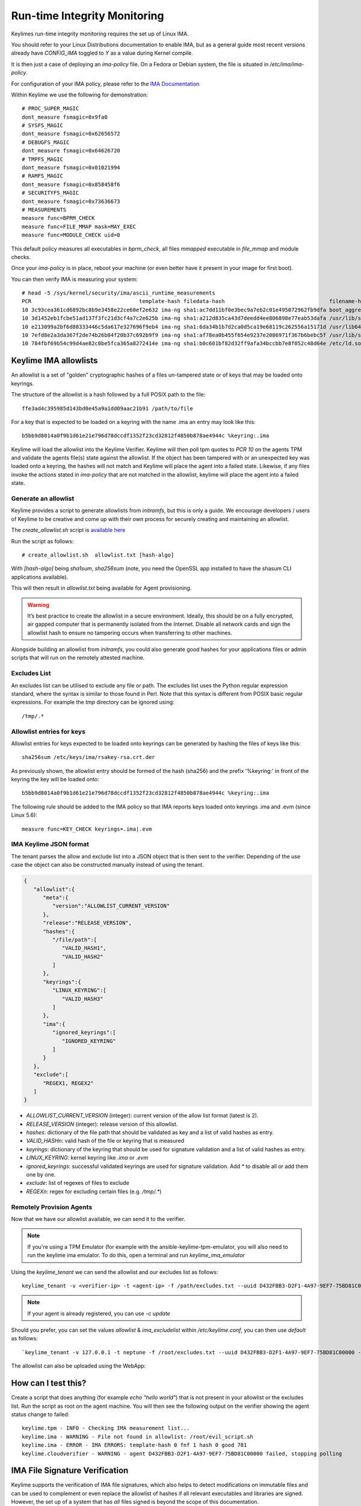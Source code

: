 Run-time Integrity Monitoring
=============================

Keylimes run-time integrity monitoring requires the set up of Linux IMA.

You should refer to your Linux Distributions documentation to enable IMA, but
as a general guide most recent versions already have `CONFIG_IMA` toggled to
`Y` as a value during Kernel compile.

It is then just a case of deploying an `ima-policy` file. On a Fedora or Debian
system, the file is situated in `/etc/ima/ima-policy`.

For configuration of your IMA policy, please refer to the `IMA Documentation <https://github.com/torvalds/linux/blob/6f0d349d922ba44e4348a17a78ea51b7135965b1/Documentation/ABI/testing/ima_policy>`_

Within Keylime we use the following for demonstration::

  # PROC_SUPER_MAGIC
  dont_measure fsmagic=0x9fa0
  # SYSFS_MAGIC
  dont_measure fsmagic=0x62656572
  # DEBUGFS_MAGIC
  dont_measure fsmagic=0x64626720
  # TMPFS_MAGIC
  dont_measure fsmagic=0x01021994
  # RAMFS_MAGIC
  dont_measure fsmagic=0x858458f6
  # SECURITYFS_MAGIC
  dont_measure fsmagic=0x73636673
  # MEASUREMENTS
  measure func=BPRM_CHECK
  measure func=FILE_MMAP mask=MAY_EXEC
  measure func=MODULE_CHECK uid=0

This default policy measures all executables in `bprm_check`, all files `mmapped`
executable in `file_mmap` and module checks.

Once your `ima-policy` is in place, reboot your machine (or even better have it
present in your image for first boot).

You can then verify IMA is measuring your system::

  # head -5 /sys/kernel/security/ima/ascii_runtime_measurements
  PCR                                  template-hash filedata-hash                                 filename-hint
  10 3c93cea361cd6892bc8b9e3458e22ce60ef2e632 ima-ng sha1:ac7dd11bf0e3bec9a7eb2c01e495072962fb9dfa boot_aggregate
  10 3d1452eb1fcbe51ad137f3fc21d3cf4a7c2e625b ima-ng sha1:a212d835ca43d7deedd4ee806898e77eab53dafa /usr/lib/systemd/systemd
  10 e213099a2bf6d88333446c5da617e327696f9eb4 ima-ng sha1:6da34b1b7d2ca0d5ca19e68119c262556a15171d /usr/lib64/ld-2.28.so
  10 7efd8e2a3da367f2de74b26b84f20b37c692b9f9 ima-ng sha1:af78ea0b455f654e9237e2086971f367b6bebc5f /usr/lib/systemd/libsystemd-shared-239.so
  10 784fbf69b54c99d4ae82c0be5fca365a8272414e ima-ng sha1:b0c601bf82d32ff9afa34bccbb7e8f052c48d64e /etc/ld.so.cache

Keylime IMA allowlists
----------------------

An allowlist is a set of "golden" cryptographic hashes of a files un-tampered
state or of keys that may be loaded onto keyrings.

The structure of the allowlist is a hash followed by a full POSIX path to the
file::

  ffe3ad4c395985d143bd0e45a9a1dd09aac21b91 /path/to/file

For a key that is expected to be loaded on a keyring with the name .ima an entry
may look like this::

  b5bb9d8014a0f9b1d61e21e796d78dccdf1352f23cd32812f4850b878ae4944c %keyring:.ima

Keylime will load the allowlist into the Keylime Verifier. Keylime will then
poll tpm quotes to `PCR 10` on the agents TPM and validate the agents file(s)
state against the allowlist. If the object has been tampered with or an
unexpected key was loaded onto a keyring, the hashes will not match and Keylime
will place the agent into a failed state. Likewise, if any files invoke the actions
stated in `ima-policy` that are not matched in the allowlist, keylime will place
the agent into a failed state.

Generate an allowlist
~~~~~~~~~~~~~~~~~~~~~

Keylime provides a script to generate allowlists from `initramfs`, but this is
only a guide. We encourage developers / users of Keylime to be creative and come
up with their own process for securely creating and maintaining an allowlist.

The `create_allowlist.sh` script is `available here <https://github.com/keylime/python-keylime/blob/master/keylime/create_allowlist.sh>`_

Run the script as follows::

  # create_allowlist.sh  allowlist.txt [hash-algo]

With `[hash-algo]` being `sha1sum`, `sha256sum` (note, you need the OpenSSL app
installed to have the shasum CLI applications available).

This will then result in `allowlist.txt` being available for Agent provisioning.

.. warning::
    It’s best practice to create the allowlist in a secure environment. Ideally,
    this should be on a fully encrypted, air gapped computer that is permanently
    isolated from the Internet. Disable all network cards and sign the allowlist
    hash to ensure no tampering occurs when transferring to other machines.

Alongside building an allowlist from `initramfs`, you could also generate good
hashes for your applications files or admin scripts that will run on the
remotely attested machine.

Excludes List
~~~~~~~~~~~~~

An excludes list can be utilised to exclude any file or path. The excludes list
uses the Python regular expression standard, where the syntax is similar to
those found in Perl. Note that this syntax is different from POSIX basic
regular expressions. For example the `tmp` directory can be ignored using::

  /tmp/.*

Allowlist entries for keys
~~~~~~~~~~~~~~~~~~~~~~~~~~

Allowlist entries for keys expected to be loaded onto keyrings can be generated
by hashing the files of keys like this::

   sha256sum /etc/keys/ima/rsakey-rsa.crt.der

As previously shown, the allowlist entry should be formed of the hash (sha256) and
the prefix '%keyring:' in front of the keyring the key will be loaded onto::

  b5bb9d8014a0f9b1d61e21e796d78dccdf1352f23cd32812f4850b878ae4944c %keyring:.ima

The following rule should be added to the IMA policy so that IMA reports keys
loaded onto keyrings .ima and .evm (since Linux 5.6)::

   measure func=KEY_CHECK keyrings=.ima|.evm


IMA Keylime JSON format
~~~~~~~~~~~~~~~~~~~~~~~

The tenant parses the allow and exclude list into a JSON object that is then sent to the verifier.
Depending of the use case the object can also be constructed manually instead of using the tenant.

.. sourcecode:: json

    {
       "allowlist":{
          "meta":{
             "version":"ALLOWLIST_CURRENT_VERSION"
          },
          "release":"RELEASE_VERSION",
          "hashes":{
             "/file/path":[
                "VALID_HASH1",
                "VALID_HASH2"
             ]
          },
          "keyrings":{
             "LINUX_KEYRING":[
                "VALID_HASH3"
             ]
          },
          "ima":{
             "ignored_keyrings":[
                "IGNORED_KEYRING"
             ]
          }
       },
       "exclude":[
          "REGEX1, REGEX2"
       ]
    }


- `ALLOWLIST_CURRENT_VERSION` (integer): current version of the allow list format (latest is 2).
- `RELEASE_VERSION` (integer): release version of this allowlist.
- `hashes`: dictionary of the file path that should be validated as key and a list of valid hashes as entry.
- `VALID_HASHn`: valid hash of the file or keyring that is measured
- `keyrings`: dictionary of the keyring that should be used for signature validation and a list of valid hashes as entry.
- `LINUX_KEYRING`: kernel keyring like `.ima` or `.evm`
- `ignored_keyrings`: successful validated keyrings are used for signature validation. Add `*` to disable all or add them one by one.
- `exclude`: list of regexes of files to exclude
- `REGEXn`: regex for excluding certain files (e.g. `/tmp/.*`)


Remotely Provision Agents
~~~~~~~~~~~~~~~~~~~~~~~~~

Now that we have our allowlist available, we can send it to the verifier.

.. note::
  If you're using a TPM Emulator (for example with the ansible-keylime-tpm-emulator, you will also need
  to run the keylime ima emulator. To do this, open a terminal and run `keylime_ima_emulator`

Using the `keylime_tenant` we can send the allowlist and our excludes list as
follows::

  keylime_tenant -v <verifier-ip> -t <agent-ip> -f /path/excludes.txt --uuid D432FBB3-D2F1-4A97-9EF7-75BD81C00000 --allowlist /path/allowlist.txt --exclude /path/excludes.txt

.. note::
  If your agent is already registered, you can use `-c update`

Should you prefer, you can set the values `allowlist` & `ima_excludelist`
within `/etc/keylime.conf`, you can then use `default` as follows::

  `keylime_tenant -v 127.0.0.1 -t neptune -f /root/excludes.txt --uuid D432FBB3-D2F1-4A97-9EF7-75BD81C00000 --allowlist default --exclude default`

The allowlist can also be uploaded using the WebApp:

.. image:: /images/allowlist_ui.png

How can I test this?
--------------------

Create a script that does anything (for example `echo "hello world"`) that is not
present in your allowlist or the excludes list. Run the script as root on the
agent machine. You will then see the following output on the verifier showing
the agent status change to failed::

  keylime.tpm - INFO - Checking IMA measurement list...
  keylime.ima - WARNING - File not found in allowlist: /root/evil_script.sh
  keylime.ima - ERROR - IMA ERRORS: template-hash 0 fnf 1 hash 0 good 781
  keylime.cloudverifier - WARNING - agent D432FBB3-D2F1-4A97-9EF7-75BD81C00000 failed, stopping polling


IMA File Signature Verification
-------------------------------

Keylime supports the verification of IMA file signatures, which also helps to
detect modifications on immutable files and can be used to complement or even
replace the allowlist of hashes if all relevant executables and libraries are
signed. However, the set up of a system that has *all* files signed is beyond
the scope of this documentation.

In the following we will show how files can be signed and how a system with
signed files must be registered. We assume that the system has already been
set up for runtime-integrity monitoring following the above steps and that the
system would not show any errors on the Keylime Verifier side. It should not
be registered with the keylime verifier at this point. If it is, we now
deregister it::

   keylime_tenant -c delete -u D432FBB3-D2F1-4A97-9EF7-75BD81C00000

Our first step is to enable IMA Appraisal in Linux. Recent Fedora kernels for
example have IMA Appraisal support built-in but not activated. To enable it,
we need to add the following Linux kernel parameters to the Linux boot command
line::

  ima_appraise=fix ima_template=ima-sig ima_policy=tcb

For this we edit `/etc/default/grub` and append the above parameters to
the `GRUB_CMDLINE_LINUX` line and then recreate the system's grub configuration
file with the following command::

  sudo grub2-mkconfig -o /boot/grub2/grub.cfg

IMA will be in IMA Appraisal fix-mode when the system is started up the next
time. Fix-mode, unlike enforcement mode, does not require that all files be
signed but will give us the benefit that the verifier receives all
file signatures of signed executables.

For IMA Appraisal to append the file signatures to the IMA log, we need to
append the following line to the above IMA policy::

  appraise func=BPRM_CHECK fowner=0 appraise_type=imasig

We now create our IMA file signing key using the following commands::

  openssl genrsa -out ima-filesigning.pem 2048
  openssl rsa -in ima-filesigning.pem -pubout -out ima-pub.pem

Next, we determine the hash (sha1 or sha256) that IMA is using for file
measurements by looking at the IMA measurement log and then use evmctl to sign
a demo executable that we derive from the echo tool::

  sudo dnf -y install ima-evm-utils
  cp /bin/echo ./myecho
  sudo evmctl ima_sign --key ima-filesigning.pem -a <hash> myecho

.. note::
  It is important that we use the same hash for signing the file
  that IMA also uses for file measurements. In the case we use 'sha1'
  since the IMA measurement log further above shows sha1 filedata-hashes
  in the 4th column. On more recent systems we would likely use 'sha256'.

.. note::
  If the IMA measurement log contains invalid signatures, the system
  will have to be rebooted to start over with a clean log that the
  Keylime Verifier can successfully verify.

  Invalid signatures may for example be in the log if executables were
  accidentally signed with the wrong hash, such as sha1 instead of sha256.
  In this case they all need to be re-signed to match the hash that IMA is
  using for file signatures.

  Another reason for an invalid signature may be that a file was
  modified after it was signed. Any file modification will invalidate
  the signature. Similarly, a malformatted or altered *security.ima*
  extended attribute will lead to a signature verification failure.

  Yet another reason may be that an unknown key was used for signing
  files. In this case the system should be re-registered with that
  additional key using the Keylime tenant tool.

To verify that the file has been properly signed, we can use the
following command, which will show the security.ima extended attribute's
value::

  getfattr -m ^security.ima --dump myecho

We now reboot the machine::

  reboot

After the reboot the IMA measurement log should not have any measurement of the
`myecho` tool. The following command should not return anything::

   grep myecho /sys/kernel/security/ima/ascii_runtime_measurements

We now register the system and pass along the file signing key::

  keylime_tenant -v 127.0.0.1 -t neptune -f /root/excludes.txt \
    --uuid D432FBB3-D2F1-4A97-9EF7-75BD81C00000 --allowlist default --exclude default \
    --sign_verification_key ima-pub.pem

We can now execute the myecho tool as root::

   sudo ./myecho

At this point we should not see any errors on the verifier side and
there should be one entry of 'myecho' in the IMA measurement log that contains
a column after the file path containing the file signature::

   grep myecho /sys/kernel/security/ima/ascii_runtime_measurements

To test that signature verification works, we can now invalidate the
signature by *appending* a byte to the file and executing it again::

   echo >> ./myecho
   sudo ./myecho

We should now see two entries in the IMA measurement log. Each one should have
a different measurement::

  grep myecho /sys/kernel/security/ima/ascii_runtime_measurements

The verifier log should now indicating a bad file signature::

  keylime.tpm - INFO - Checking IMA measurement list on agent: D432FBB3-D2F1-4A97-9EF7-75BD81C00000
  keylime.ima - WARNING - signature for file /home/test/myecho is not valid
  keylime.ima - ERROR - IMA ERRORS: template-hash 0 fnf 0 hash 0 bad-sig 1 good 3042
  keylime.cloudverifier - WARNING - agent D432FBB3-D2F1-4A97-9EF7-75BD81C00000 failed, stopping polling

